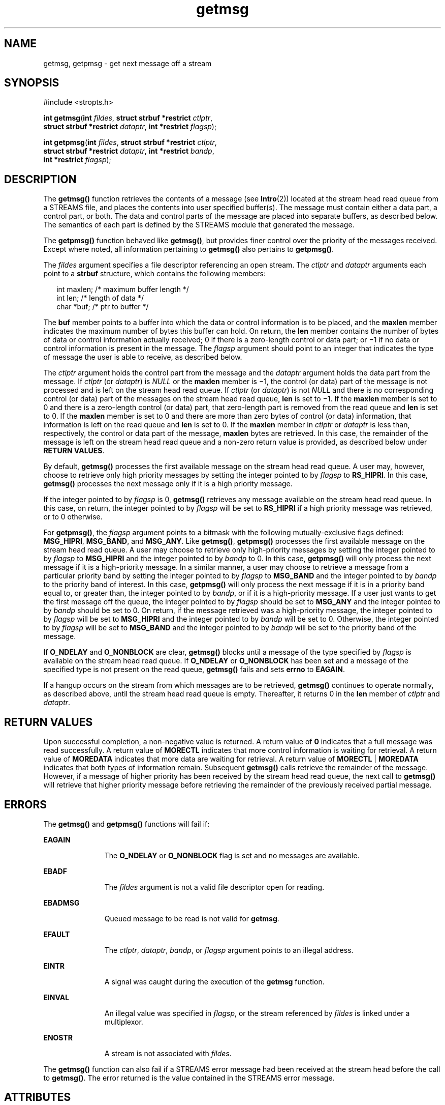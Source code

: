 '\" te
.\" Copyright 1989 AT&T.  Copyright (c) 2003, Sun Microsystems, Inc.  All Rights Reserved.
.\" Copyright (c) 2012-2013, J. Schilling
.\" Copyright (c) 2013, Andreas Roehler
.\" CDDL HEADER START
.\"
.\" The contents of this file are subject to the terms of the
.\" Common Development and Distribution License ("CDDL"), version 1.0.
.\" You may only use this file in accordance with the terms of version
.\" 1.0 of the CDDL.
.\"
.\" A full copy of the text of the CDDL should have accompanied this
.\" source.  A copy of the CDDL is also available via the Internet at
.\" http://www.opensource.org/licenses/cddl1.txt
.\"
.\" When distributing Covered Code, include this CDDL HEADER in each
.\" file and include the License file at usr/src/OPENSOLARIS.LICENSE.
.\" If applicable, add the following below this CDDL HEADER, with the
.\" fields enclosed by brackets "[]" replaced with your own identifying
.\" information: Portions Copyright [yyyy] [name of copyright owner]
.\"
.\" CDDL HEADER END
.TH getmsg 2 "1 Nov 2001" "SunOS 5.11" "System Calls"
.SH NAME
getmsg, getpmsg \- get next message off a stream
.SH SYNOPSIS
.LP
.nf
#include <stropts.h>

\fBint\fR \fBgetmsg\fR(\fBint\fR \fIfildes\fR, \fBstruct strbuf *restrict\fR \fIctlptr\fR,
     \fBstruct strbuf *restrict\fR \fIdataptr\fR, \fBint *restrict\fR \fIflagsp\fR);
.fi

.LP
.nf
\fBint\fR \fBgetpmsg\fR(\fBint\fR \fIfildes\fR, \fBstruct strbuf *restrict\fR \fIctlptr\fR,
     \fBstruct strbuf *restrict\fR \fIdataptr\fR, \fBint *restrict\fR \fIbandp\fR,
     \fBint *restrict\fR \fIflagsp\fR);
.fi

.SH DESCRIPTION
.sp
.LP
The
.B getmsg()
function retrieves the contents of a message (see
.BR Intro (2))
located at  the stream head read queue from a STREAMS file,
and places the contents into user specified buffer(s). The message must
contain either a data part, a control part, or both. The data and control
parts of the message are placed into separate buffers,  as described below.
The semantics of each part is defined by the STREAMS module that generated
the message.
.sp
.LP
The
.B getpmsg()
function behaved like
.BR getmsg() ,
but provides
finer control over the priority of the messages received. Except where
noted, all information pertaining to
.B getmsg()
also pertains to
.BR getpmsg() .
.sp
.LP
The
.I fildes
argument specifies a file descriptor referencing an open
stream. The
.I ctlptr
and
.I dataptr
arguments each point to a
.B strbuf
structure, which contains the following members:
.sp
.in +2
.nf
int    maxlen;      /* maximum buffer length */
int    len;         /* length of data */
char   *buf;        /* ptr to buffer */
.fi
.in -2

.sp
.LP
The
.B buf
member points to a buffer into which the data or control
information is to be placed, and the
.B maxlen
member indicates the
maximum number of bytes this buffer can hold. On return, the \fBlen\fR
member contains the number of bytes of data or control information actually
received; 0 if there is a zero-length control or data part; or \(mi1 if no
data or control information is present in the message. The \fIflagsp\fR
argument should point to an integer that indicates the type of message the
user is able to receive, as described below.
.sp
.LP
The
.I ctlptr
argument holds the control part from the message and the
.I dataptr
argument  holds the data part from the message. If
.I ctlptr
(or
.IR dataptr )
is
.I NULL
or the
.B maxlen
member is
\(mi1, the control (or data) part of the message is not processed and is
left on the stream head read queue. If
.I ctlptr
(or
.IR dataptr )
is
not
.I NULL
and there is no corresponding control (or data) part of the
messages on the stream head read queue,
.B len
is set to \(mi1. If the
.B maxlen
member is set to 0 and there is a zero-length control (or data)
part, that zero-length part is removed from the read queue and
.B len
is
set to 0. If the
.B maxlen
member is set to 0 and there are more than
zero bytes of control (or data) information, that information is left on the
read queue and
.B len
is set to 0. If the
.B maxlen
member in
.I ctlptr
or
.I dataptr
is less than,  respectively, the control or
data part of the message,
.B maxlen
bytes are  retrieved. In this case,
the remainder of the message is left on the stream head read  queue and a
non-zero return value is provided, as described below under  \fBRETURN
VALUES\fR.
.sp
.LP
By default,
.B getmsg()
processes the first available message on the
stream head read queue. A user may, however, choose to retrieve only high
priority messages by setting  the integer pointed to by
.I flagsp
to
.BR RS_HIPRI .
In this case,
.B getmsg()
processes the next message only
if it is a high priority message.
.sp
.LP
If the integer pointed to by
.I flagsp
is 0,
.B getmsg()
retrieves
any message available on the stream head read queue. In this case, on
return, the integer pointed to by
.I flagsp
will be set to
.B RS_HIPRI
if a high priority message was retrieved, or to 0
otherwise.
.sp
.LP
For
.BR getpmsg() ,
the
.I flagsp
argument points to a bitmask with the
following mutually-exclusive flags defined:
.BR MSG_HIPRI ,
.BR MSG_BAND ,
and
.BR MSG_ANY .
Like
.BR getmsg() ,
.B getpmsg()
processes the first
available message on the stream head read queue. A user may choose to
retrieve only high-priority messages by setting the integer pointed to by
.I flagsp
to
.B MSG_HIPRI
and the integer pointed to by
.I bandp
to
0. In this case,
.B getpmsg()
will only process the next message if it is
a high-priority message. In a similar manner, a user may choose to retrieve
a message from a particular priority band by setting the integer pointed to
by \fIflagsp\fR to \fBMSG_BAND\fR and the integer pointed to by \fIbandp\fR
to the priority band of interest. In this case,
.B getpmsg()
will only
process the next message if it is in a priority band equal to, or greater
than, the integer pointed to by
.IR bandp ,
or if it is a high-priority
message. If a user just wants to get the first message off the queue, the
integer pointed to by
.I flagsp
should be set to
.B MSG_ANY
and the
integer pointed to by
.I bandp
should be set to 0. On return, if the
message retrieved was a high-priority message, the integer pointed to by
.I flagsp
will be set to
.B MSG_HIPRI
and the integer pointed to by
.I bandp
will be set to 0. Otherwise, the integer pointed to by
.I flagsp
will be set to
.B MSG_BAND
and the integer pointed to by
.I bandp
will be set to the priority band of the message.
.sp
.LP
If
.B O_NDELAY
and
.B O_NONBLOCK
are clear,
.B getmsg()
blocks
until a message of the type specified by
.I flagsp
is available on the
stream head read queue. If
.B O_NDELAY
or
.B O_NONBLOCK
has been set
and a message of the specified type is not present on the read queue,
.B getmsg()
fails and sets
.B errno
to
.BR EAGAIN .
.sp
.LP
If a hangup occurs on the stream from which messages are to be retrieved,
.B getmsg()
continues to operate normally, as described above, until the
stream head read queue is empty. Thereafter, it returns 0 in the \fBlen\fR
member of
.I ctlptr
and
.IR dataptr .
.SH RETURN VALUES
.sp
.LP
Upon successful completion, a non-negative value is returned. A return
value of
.B 0
indicates that a full message was read successfully. A
return value of
.B MORECTL
indicates that more control information is
waiting for retrieval. A return value of
.B MOREDATA
indicates that more
data are waiting for retrieval. A return value of
.B MORECTL
|
.B MOREDATA
indicates that both types of information remain. Subsequent
.B getmsg()
calls retrieve the remainder of the message. However, if a
message of higher priority has been received by the stream head read queue,
the next call to
.B getmsg()
will retrieve that higher priority message
before retrieving the remainder of the previously received partial
message.
.SH ERRORS
.sp
.LP
The
.B getmsg()
and
.B getpmsg()
functions will fail if:
.sp
.ne 2
.mk
.na
.B EAGAIN
.ad
.RS 11n
.rt
The
.B O_NDELAY
or
.B O_NONBLOCK
flag is set and no messages are
available.
.RE

.sp
.ne 2
.mk
.na
.B EBADF
.ad
.RS 11n
.rt
The
.I fildes
argument is not a valid file descriptor open for
reading.
.RE

.sp
.ne 2
.mk
.na
.B EBADMSG
.ad
.RS 11n
.rt
Queued message to be read is not valid for
.BR getmsg .
.RE

.sp
.ne 2
.mk
.na
.B EFAULT
.ad
.RS 11n
.rt
The
.IR ctlptr ,
.IR dataptr ,
.IR bandp ,
or
.I flagsp
argument
points to an illegal address.
.RE

.sp
.ne 2
.mk
.na
.B EINTR
.ad
.RS 11n
.rt
A signal was caught during the execution of the
.B getmsg
function.
.RE

.sp
.ne 2
.mk
.na
.B EINVAL
.ad
.RS 11n
.rt
An illegal value was specified in
.IR flagsp ,
or the stream referenced by
.I fildes
is linked under a multiplexor.
.RE

.sp
.ne 2
.mk
.na
.B ENOSTR
.ad
.RS 11n
.rt
A stream is not associated with
.IR fildes .
.RE

.sp
.LP
The
.B getmsg()
function can also fail if a STREAMS error message had
been received at the stream head before the call to
.BR getmsg() .
The
error returned is the value contained in the STREAMS error message.
.SH ATTRIBUTES
.sp
.LP
See
.BR attributes (5)
for descriptions of the following attributes:
.sp

.sp
.TS
tab() box;
cw(2.75i) |cw(2.75i)
lw(2.75i) |lw(2.75i)
.
\fBATTRIBUTE TYPE\fRATTRIBUTE VALUE
_
Interface StabilityStandard
.TE

.SH SEE ALSO
.sp
.LP
.BR Intro (2),
.BR poll (2),
.BR putmsg (2),
.BR read (2),
.BR write (2),
.BR attributes (5),
.BR standards (5)
.sp
.LP
.I STREAMS Programming Guide
